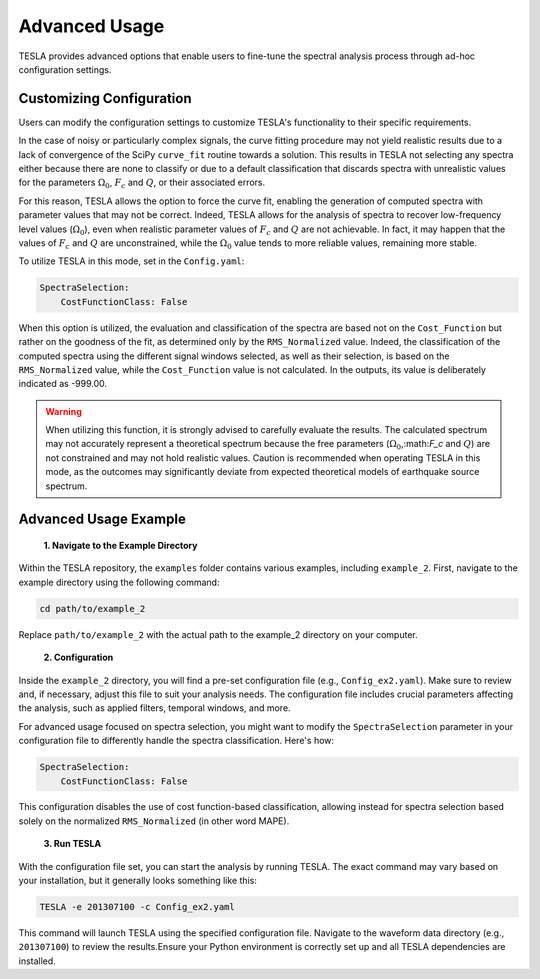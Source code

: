 **Advanced Usage**
==================

TESLA provides advanced options that enable users to fine-tune the spectral analysis process through ad-hoc configuration settings.


**Customizing Configuration**
-----------------------------

Users can modify the configuration settings to customize TESLA's functionality to their specific requirements.
 
In the case of noisy or particularly complex signals, the curve fitting procedure may not yield realistic results due to a lack of convergence of the SciPy ``curve_fit`` routine towards a solution. This results in TESLA not selecting any spectra either because there are none to classify or due to a default classification that discards spectra with unrealistic values for the parameters :math:`\Omega_0`, :math:`F_c` and :math:`Q`, or their associated errors.

For this reason, TESLA allows the option to force the curve fit, enabling the generation of computed spectra with parameter values that may not be correct. Indeed, TESLA allows for the analysis of spectra to recover low-frequency level values (:math:`\Omega_0`), even when realistic parameter values of :math:`F_c` and :math:`Q` are not achievable. In fact, it may happen that the values of :math:`F_c` and :math:`Q` are unconstrained, while the :math:`\Omega_0` value tends to more reliable values, remaining more stable.

To utilize TESLA in this mode, set in the ``Config.yaml``:

.. code-block:: yaml

    SpectraSelection:
        CostFunctionClass: False

When this option is utilized, the evaluation and classification of the spectra are based not on the ``Cost_Function`` but rather on the goodness of the fit, as determined only by the ``RMS_Normalized`` value. Indeed, the classification of the computed spectra using the different signal windows selected, as well as their selection, is based on the ``RMS_Normalized`` value, while the ``Cost_Function`` value is not calculated. In the outputs, its value is deliberately indicated as -999.00.

.. warning::

   When utilizing this function, it is strongly advised to carefully evaluate the results. The calculated spectrum may not accurately represent a theoretical spectrum because the free parameters (:math:`\Omega_0`,:math:`\F_c` and :math:`Q`) are not constrained and may not hold realistic values. Caution is recommended when operating TESLA in this mode, as the outcomes may significantly deviate from expected theoretical models of earthquake source spectrum.

**Advanced Usage Example**
--------------------------

 **1. Navigate to the Example Directory**


Within the TESLA repository, the ``examples`` folder contains various examples, including ``example_2``. First, navigate to the example directory using the following command:

.. code-block:: bash

   cd path/to/example_2

Replace ``path/to/example_2`` with the actual path to the example_2 directory on your computer.

 **2. Configuration**


Inside the ``example_2`` directory, you will find a pre-set configuration file (e.g., ``Config_ex2.yaml``). Make sure to review and, if necessary, adjust this file to suit your analysis needs. The configuration file includes crucial parameters affecting the analysis, such as applied filters, temporal windows, and more.

For advanced usage focused on spectra selection, you might want to modify the ``SpectraSelection`` parameter in your configuration file to differently handle the spectra classification. Here's how:

.. code-block:: yaml

    SpectraSelection:
        CostFunctionClass: False

This configuration disables the use of cost function-based classification, allowing instead for spectra selection based solely on the normalized ``RMS_Normalized`` (in other word MAPE).

 **3. Run TESLA**


With the configuration file set, you can start the analysis by running TESLA. The exact command may vary based on your installation, but it generally looks something like this:

.. code-block:: bash

   TESLA -e 201307100 -c Config_ex2.yaml

This command will launch TESLA using the specified configuration file. Navigate to the waveform data directory (e.g., ``201307100``) to review the results.Ensure your Python environment is correctly set up and all TESLA dependencies are installed.
